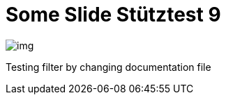 = Some Slide Stütztest 9
ifndef::imagesdir[:imagesdir: ../images]

image::img.png[]

Testing filter by changing documentation file
